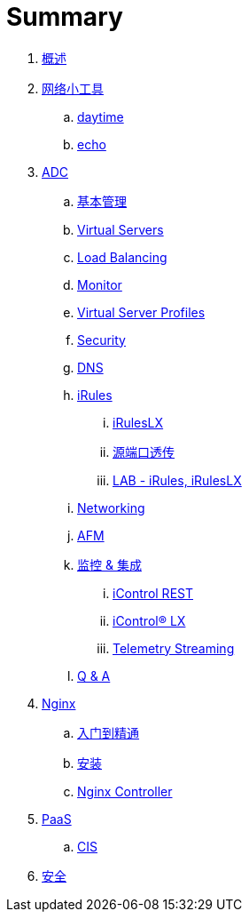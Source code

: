 = Summary
  
. link:README.adoc[概述]
. link:nettools.adoc[网络小工具]
.. link:daytime/README.adoc[daytime]
.. link:echo/README.adoc[echo]
. link:ffiv/README.adoc[ADC]
.. link:ffiv/admin.adoc[基本管理]
.. link:ffiv/vs.adoc[Virtual Servers] 
.. link:ffiv/lb.adoc[Load Balancing]
.. link:ffiv/monitor.adoc[Monitor]
.. link:ffiv/profiles.adoc[Virtual Server Profiles]
.. link:ffiv/security.adoc[Security]
.. link:ffiv/dns.adoc[DNS]
.. link:ffiv/iRules/README.adoc[iRules]
... link:ffiv/iRules/iRulesLX.adoc[iRulesLX]
... link:ffiv/iRules/lab2.adoc[源端口透传]
... link:ffiv/iRules/lab1.adoc[LAB - iRules, iRulesLX]
.. link:ffiv/networking.adoc[Networking]
.. link:ffiv/afm/README.adoc[AFM]
.. link:ffiv/intergration.adoc[监控 & 集成]
... link:ffiv/iControl-rest.adoc[iControl REST]
... link:ffiv/iControl.adoc[iControl® LX]
... link:ffiv/ts.adoc[Telemetry Streaming]
.. link:ffiv/qa.adoc[Q & A]
. link:nginx/README.adoc[Nginx]
.. link:nginx/concepts.adoc[入门到精通]
.. link:nginx/install.adoc[安装]
.. link:nginx/controller.adoc[Nginx Controller]
. link:paas/README.adoc[PaaS]
.. link:paas/cis.adoc[CIS]
. link:sec/README.adoc[安全]

